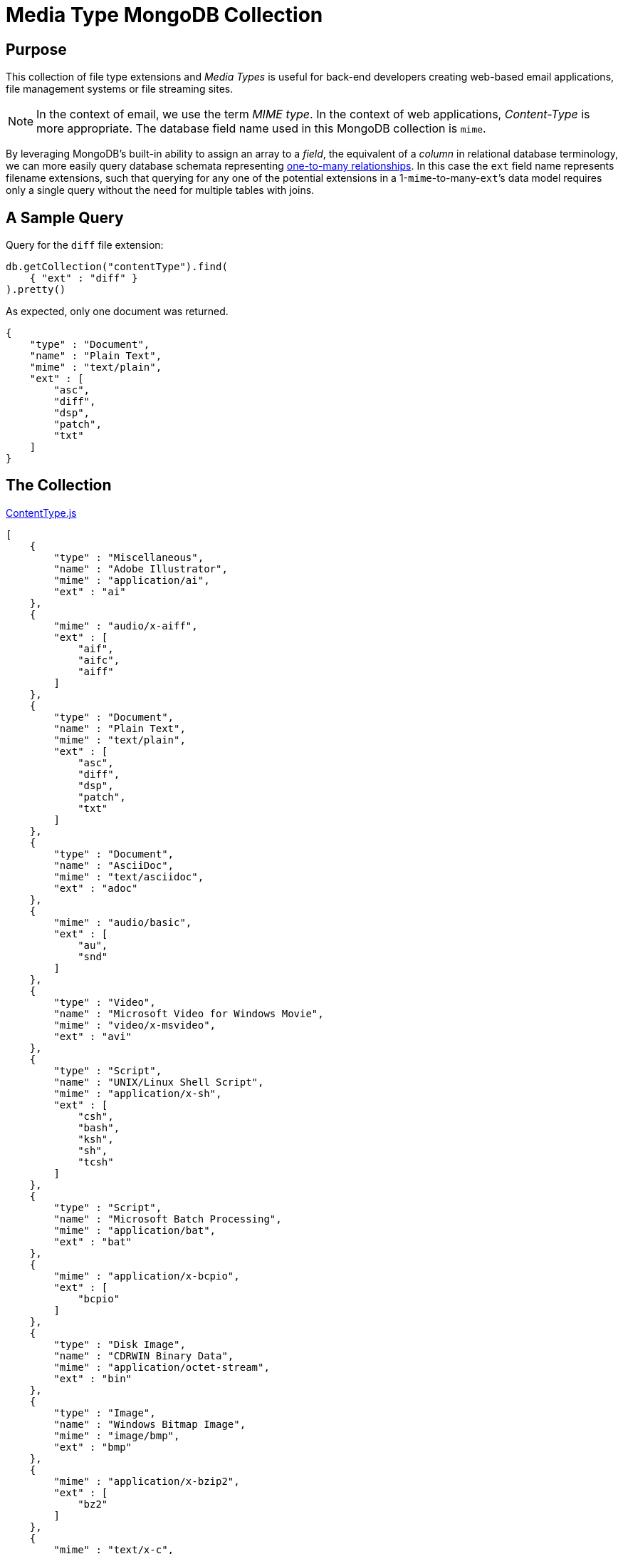 = Media Type MongoDB Collection
:page-description: This MongoDB Collection contentType provides a one-to-many relationship where one MIME type is matched with multiple file type extensions. 
:page-layout: post
:icons: font
:imagesdir: /assets
//:source-highlighter: rouge

== Purpose

This collection of file type extensions and _Media Types_ is useful for back-end developers creating web-based email applications, file management systems or file streaming sites.
[NOTE]
====
In the context of email, we use the term _MIME type_. In the context of web applications, _Content-Type_ is more appropriate. The database field name used in this MongoDB collection is `mime`.
====

By leveraging MongoDB`'s built-in ability to assign an array to a _field_,  the equivalent of a _column_ in relational database terminology, we can more easily query database schemata representing https://en.wikipedia.org/wiki/One-to-many_(data_model)[one-to-many relationships].
In this case the `ext` field name represents filename extensions, such that querying for any one of the potential extensions in a 1-``mime``-to-many-``ext```'s data model requires only a single query without the need for multiple tables with joins.

== A Sample Query

Query for the `diff` file extension:

[source,javascript]
----
db.getCollection("contentType").find(
    { "ext" : "diff" }
).pretty()
----

As expected, only one document was returned.
[source,javascript]
----
{
    "type" : "Document",
    "name" : "Plain Text",
    "mime" : "text/plain",
    "ext" : [
        "asc",
        "diff",
        "dsp",
        "patch",
        "txt"
    ]
}
----


== The Collection

.link:/assets/ContentType.js[ContentType.js]
[source,javascript]
----
[
    {
        "type" : "Miscellaneous",
        "name" : "Adobe Illustrator",
        "mime" : "application/ai",
        "ext" : "ai"
    },
    {
        "mime" : "audio/x-aiff",
        "ext" : [
            "aif",
            "aifc",
            "aiff"
        ]
    },
    {
        "type" : "Document",
        "name" : "Plain Text",
        "mime" : "text/plain",
        "ext" : [
            "asc",
            "diff",
            "dsp",
            "patch",
            "txt"
        ]
    },
    {
        "type" : "Document",
        "name" : "AsciiDoc",
        "mime" : "text/asciidoc",
        "ext" : "adoc"
    },
    {
        "mime" : "audio/basic",
        "ext" : [
            "au",
            "snd"
        ]
    },
    {
        "type" : "Video",
        "name" : "Microsoft Video for Windows Movie",
        "mime" : "video/x-msvideo",
        "ext" : "avi"
    },
    {
        "type" : "Script",
        "name" : "UNIX/Linux Shell Script",
        "mime" : "application/x-sh",
        "ext" : [
            "csh",
            "bash",
            "ksh",
            "sh",
            "tcsh"
        ]
    },
    {
        "type" : "Script",
        "name" : "Microsoft Batch Processing",
        "mime" : "application/bat",
        "ext" : "bat"
    },
    {
        "mime" : "application/x-bcpio",
        "ext" : [
            "bcpio"
        ]
    },
    {
        "type" : "Disk Image",
        "name" : "CDRWIN Binary Data",
        "mime" : "application/octet-stream",
        "ext" : "bin"
    },
    {
        "type" : "Image",
        "name" : "Windows Bitmap Image",
        "mime" : "image/bmp",
        "ext" : "bmp"
    },
    {
        "mime" : "application/x-bzip2",
        "ext" : [
            "bz2"
        ]
    },
    {
        "mime" : "text/x-c",
        "ext" : [
            "c",
            "h"
        ]
    },
    {
        "mime" : "application/vnd.ms-cab-compressed",
        "ext" : [
            "cab"
        ]
    },
    {
        "mime" : "application/x-netcdf",
        "ext" : [
            "cdf",
            "nc"
        ]
    },
    {
        "type" : "Application",
        "name" : "Java compiled binary for JVM",
        "mime" : "application/java-vm",
        "ext" : "class"
    },
    {
        "mime" : "application/x-cpio",
        "ext" : [
            "cpio"
        ]
    },
    {
        "type" : "Image",
        "name" : "Corel Photo-Paint Image",
        "mime" : "image/x-cpt",
        "ext" : "cpt"
    },
    {
        "mime" : "application/x-x509-ca-cert",
        "ext" : [
            "crt"
        ]
    },
    {
        "type" : "Script",
        "name" : "Cascading Style Sheets",
        "mime" : "text/css",
        "ext" : "css"
    },
    {
        "type" : "Document",
        "name" : "Comma-Separated Values Spreadsheet",
        "mime" : "text/comma-separated-values",
        "ext" : "csv"
    },
    {
        "type" : "Database",
        "name" : "Database",
        "mime" : "application/db",
        "ext" : "db"
    },
    {
        "mime" : "application/x-director",
        "ext" : [
            "dcr",
            "dir",
            "dxr"
        ]
    },
    {
        "type" : "Archive",
        "name" : "Debian Package",
        "mime" : "application/x-debian-package",
        "ext" : "deb"
    },
    {
        "type" : "Disk Image",
        "name" : "Mac OS X Disk Image",
        "mime" : "application/x-apple-diskimage",
        "ext" : "dmg"
    },
    {
        "type" : "Document",
        "name" : "Microsoft Word Document",
        "mime" : "application/msword",
        "ext" : "doc"
    },
    {
        "type" : "Document",
        "name" : "Microsoft Office Word 2007 Document with macros",
        "mime" : "application/vnd.ms-word.document.macroEnabled.12",
        "ext" : "docm"
    },
    {
        "type" : "Document",
        "name" : "Microsoft Office Open XML Format Word Document",
        "mime" : "application/vnd.openxmlformats-officedocument.wordprocessingml.document",
        "ext" : "docx"
    },
    {
        "type" : "Document",
        "name" : "Microsoft Word Document Template",
        "mime" : "application/msword",
        "ext" : "dot"
    },
    {
        "mime" : "application/vnd.ms-word.template.macroEnabled.12",
        "ext" : [
            "dotm"
        ]
    },
    {
        "type" : "Document",
        "name" : "Microsoft Office Open XML Format Word Document Template",
        "mime" : "application/vnd.openxmlformats-officedocument.wordprocessingml.template",
        "ext" : "dotx"
    },
    {
        "mime" : "application/x-dvi",
        "ext" : [
            "dvi"
        ]
    },
    {
        "mime" : "video/dvx",
        "ext" : [
            "dvx"
        ]
    },
    {
        "type" : "Drawing",
        "name" : "Autodesk AutoCAD Drawing",
        "mime" : "application/x-autocad",
        "ext" : "dwg"
    },
    {
        "type" : "Drawing",
        "name" : "AutoCAD Drawing eXchange File",
        "mime" : "application/dxf",
        "ext" : "dxf"
    },
    {
        "type" : "Email",
        "name" : "Microsoft Outlook Express Message",
        "mime" : "message/rfc822",
        "ext" : "eml"
    },
    {
        "type" : "Image",
        "name" : "Encapsulated PostScript",
        "mime" : "application/eps",
        "ext" : "eps"
    },
    {
        "mime" : "application/zip",
        "ext" : [
            "zip",
            "epub"
        ]
    },
    {
        "mime" : "text/x-setext",
        "ext" : [
            "etx"
        ]
    },
    {
        "type" : "Application",
        "name" : "Microsoft Executable",
        "mime" : "application/octet-stream",
        "ext" : "exe"
    },
    {
        "type" : "Video",
        "name" : "Adobe Flash Video",
        "mime" : "video/x-flv",
        "ext" : "flv"
    },
    {
        "type" : "Image",
        "name" : "Graphics Interchange Format",
        "mime" : "image/gif",
        "ext" : "gif"
    },
    {
        "mime" : "application/x-gtar",
        "ext" : [
            "gtar"
        ]
    },
    {
        "type" : "Archive",
        "name" : "gzip",
        "mime" : "application/x-gzip",
        "ext" : [
            "gz",
            "tgz"
        ]
    },
    {
        "mime" : "application/x-hdf",
        "ext" : [
            "hdf"
        ]
    },
    {
        "type" : "Archive",
        "name" : "Macintosh BinHex 4 Compressed Archive",
        "mime" : "application/mac-binhex40",
        "ext" : "hqx"
    },
    {
        "type" : "Document",
        "name" : " Hypertext Markup Language Document",
        "mime" : "text/html",
        "ext" : [
            "htm",
            "html"
        ]
    },
    {
        "mime" : "x-conference/x-cooltalk",
        "ext" : [
            "ice"
        ]
    },
    {
        "mime" : "text/calendar",
        "ext" : [
            "ics"
        ]
    },
    {
        "mime" : "image/ief",
        "ext" : [
            "ief"
        ]
    },
    {
        "mime" : "model/iges",
        "ext" : [
            "iges",
            "igs"
        ]
    },
    {
        "mime" : "text/x-m4",
        "ext" : [
            "in",
            "m4"
        ]
    },
    {
        "type" : "Archive",
        "name" : "Java Archive",
        "mime" : "application/java-archive",
        "ext" : "jar"
    },
    {
        "type" : "Image",
        "name" : "JPEG Bitmap Image",
        "mime" : "image/jpeg",
        "ext" : [
            "jpg",
            "jpeg",
            "jpe"
        ]
    },
    {
        "type" : "Script",
        "name" : "Javascript",
        "mime" : "application/x-javascript",
        "ext" : "js"
    },
    {
        "mime" : "audio/midi",
        "ext" : [
            "kar",
            "mid",
            "midi"
        ]
    },
    {
        "mime" : "application/x-latex",
        "ext" : [
            "latex"
        ]
    },
    {
        "type" : "Archive",
        "name" : "LHarc Compressed Archive",
        "mime" : "application/x-lzh-compressed",
        "ext" : "lzh"
    },
    {
        "mime" : "application/x-troff-man",
        "ext" : [
            "man"
        ]
    },
    {
        "type" : "Document",
        "name" : "Markdown",
        "mime" : "text/markdown",
        "ext" : "md"
    },
    {
        "type" : "Database",
        "name" : "Microsoft Access",
        "mime" : "application/access",
        "ext" : "mdb"
    },
    {
        "mime" : "image/vnd.ms-modi",
        "ext" : [
            "mdi"
        ]
    },
    {
        "mime" : "application/x-troff-me",
        "ext" : [
            "me"
        ]
    },
    {
        "mime" : "model/mesh",
        "ext" : [
            "mesh",
            "msh",
            "silo"
        ]
    },
    {
        "type" : "Document",
        "name" : "MHTML Web Archive",
        "mime" : "application/octet-stream",
        "ext" : "mht"
    },
    {
        "mime" : "application/vnd.mif",
        "ext" : [
            "mif"
        ]
    },
    {
        "mime" : "video/x-matroska",
        "ext" : [
            "mkv"
        ]
    },
    {
        "type" : "Video",
        "name" : "QuickTime Movie",
        "mime" : "video/quicktime",
        "ext" : "mov"
    },
    {
        "mime" : "video/x-sgi-movie",
        "ext" : [
            "movie"
        ]
    },
    {
        "mime" : "audio/mpeg",
        "ext" : [
            "mp3",
            "mp2",
            "mpga"
        ]
    },
    {
        "type" : "Video",
        "name" : "MPEG-4 Video Container",
        "mime" : "video/mp4",
        "ext" : "mp4"
    },
    {
        "type" : "Video",
        "name" : "MPEG Video",
        "mime" : "video/mpeg",
        "ext" : "mpg"
    },
    {
        "type" : "Document",
        "name" : "Microsoft Project Plan",
        "mime" : "application/vnd.ms-project",
        "ext" : "mpp"
    },
    {
        "mime" : "application/x-troff-ms",
        "ext" : [
            "ms"
        ]
    },
    {
        "type" : "Email",
        "name" : "Microsoft Outlook Message",
        "mime" : "application/msoutlook",
        "ext" : "msg"
    },
    {
        "mime" : "application/x-msi",
        "ext" : [
            "msi"
        ]
    },
    {
        "mime" : "application/vnd.oasis.opendocument.database",
        "ext" : [
            "odb"
        ]
    },
    {
        "mime" : "application/vnd.oasis.opendocument.chart",
        "ext" : [
            "odc"
        ]
    },
    {
        "mime" : "application/vnd.oasis.opendocument.formula",
        "ext" : [
            "odf"
        ]
    },
    {
        "mime" : "application/vnd.oasis.opendocument.graphics",
        "ext" : [
            "odg"
        ]
    },
    {
        "mime" : "application/vnd.oasis.opendocument.image",
        "ext" : [
            "odi"
        ]
    },
    {
        "mime" : "application/vnd.oasis.opendocument.text-master",
        "ext" : [
            "odm"
        ]
    },
    {
        "type" : "Document",
        "name" : "OpenDocument Presentation",
        "mime" : "application/vnd.oasis.opendocument.presentation",
        "ext" : "odp"
    },
    {
        "type" : "Document",
        "name" : "OpenDocument Spreadsheet",
        "mime" : "application/vnd.oasis.opendocument.spreadsheet",
        "ext" : "ods"
    },
    {
        "type" : "Document",
        "name" : "OpenDocument Text",
        "mime" : "application/vnd.oasis.opendocument.text",
        "ext" : "odt"
    },
    {
        "mime" : "application/vnd.oasis.opendocument.chart-template",
        "ext" : [
            "otc"
        ]
    },
    {
        "mime" : "application/vnd.oasis.opendocument.formula-template",
        "ext" : [
            "otf"
        ]
    },
    {
        "mime" : "application/vnd.oasis.opendocument.graphics-template",
        "ext" : [
            "otg"
        ]
    },
    {
        "mime" : "application/vnd.oasis.opendocument.text-web",
        "ext" : [
            "oth"
        ]
    },
    {
        "mime" : "application/vnd.oasis.opendocument.image-template",
        "ext" : [
            "oti"
        ]
    },
    {
        "mime" : "application/vnd.oasis.opendocument.presentation-template",
        "ext" : [
            "otp"
        ]
    },
    {
        "mime" : "application/vnd.oasis.opendocument.spreadsheet-template",
        "ext" : [
            "ots"
        ]
    },
    {
        "mime" : "application/vnd.oasis.opendocument.text-template",
        "ext" : [
            "ott"
        ]
    },
    {
        "mime" : "image/x-portable-bitmap",
        "ext" : [
            "pbm"
        ]
    },
    {
        "mime" : "chemical/x-pdb",
        "ext" : [
            "pdb",
            "xyz"
        ]
    },
    {
        "type" : "Document",
        "name" : "Adobe Portable Document Format",
        "mime" : "application/pdf",
        "ext" : "pdf"
    },
    {
        "type" : "Certificate",
        "name" : "Base64 Encoded Certificate",
        "mime" : "application/x-x509-user-cert",
        "ext" : [
            "pem"
        ]
    },
    {
        "mime" : "image/x-portable-graymap",
        "ext" : [
            "pgm"
        ]
    },
    {
        "mime" : "application/x-chess-pgn",
        "ext" : [
            "pgn"
        ]
    },
    {
        "mime" : "text/x-php",
        "ext" : [
            "php"
        ]
    },
    {
        "mime" : "text/x-perl",
        "ext" : [
            "pl",
            "pm"
        ]
    },
    {
        "mime" : "application/xml",
        "ext" : [
            "plist"
        ]
    },
    {
        "type" : "Image",
        "name" : "Portable Network Graphics Image",
        "mime" : "image/png",
        "ext" : "png"
    },
    {
        "mime" : "image/x-portable-anymap",
        "ext" : [
            "pnm"
        ]
    },
    {
        "mime" : "application/vnd.ms-powerpoint.template.macroEnabled.12",
        "ext" : [
            "potm"
        ]
    },
    {
        "mime" : "application/vnd.openxmlformats-officedocument.presentationml.template",
        "ext" : [
            "potx"
        ]
    },
    {
        "mime" : "application/vnd.ms-powerpoint.addin.macroEnabled.12",
        "ext" : [
            "ppam"
        ]
    },
    {
        "mime" : "image/x-portable-pixmap",
        "ext" : [
            "ppm"
        ]
    },
    {
        "type" : "Document",
        "name" : "Microsoft PowerPoint Slideshow",
        "mime" : "application/vnd.ms-powerpoint",
        "ext" : "pps"
    },
    {
        "mime" : "application/vnd.ms-powerpoint.slideshow.macroEnabled.12",
        "ext" : [
            "ppsm"
        ]
    },
    {
        "type" : "Document",
        "name" : "Microsoft Office Open XML Format Presentation Slideshow",
        "mime" : "application/vnd.openxmlformats-officedocument.presentationml.slideshow",
        "ext" : "ppsx"
    },
    {
        "type" : "Document",
        "name" : "Microsoft PowerPoint Presentation",
        "mime" : "application/vnd.ms-powerpoint",
        "ext" : "ppt"
    },
    {
        "type" : "Document",
        "name" : "Microsoft Office PowerPoint 2007 Presentation with macros",
        "mime" : "application/vnd.ms-powerpoint.presentation.macroEnabled.12",
        "ext" : "pptm"
    },
    {
        "type" : "Document",
        "name" : "Microsoft Office Open XML Format Presentation",
        "mime" : "application/vnd.openxmlformats-officedocument.presentationml.presentation",
        "ext" : "pptx"
    },
    {
        "type" : "Document",
        "name" : "PostScript",
        "mime" : "application/postscript",
        "ext" : "ps"
    },
    {
        "mime" : "audio/x-realaudio",
        "ext" : [
            "ra"
        ]
    },
    {
        "type" : "Audio",
        "name" : "RealAudio",
        "mime" : "audio/x-pn-realaudio",
        "ext" : [
            "ram"
        ]
    },
    {
        "type" : "Archive",
        "name" : "WinRAR Archive",
        "mime" : "application/x-rar-compressed",
        "ext" : "rar"
    },
    {
        "mime" : "image/x-cmu-raster",
        "ext" : [
            "ras"
        ]
    },
    {
        "mime" : "image/x-rgb",
        "ext" : [
            "rgb"
        ]
    },
    {
        "mime" : "application/vnd.rn-realmedia",
        "ext" : [
            "rm"
        ]
    },
    {
        "mime" : "application/x-troff",
        "ext" : [
            "roff",
            "t",
            "tr"
        ]
    },
    {
        "mime" : "audio/x-pn-realaudio-plugin",
        "ext" : [
            "rpm"
        ]
    },
    {
        "type" : "Document",
        "name" : "Microsoft Rich Text Format Document",
        "mime" : "text/richtext",
        "ext" : "rtf"
    },
    {
        "mime" : "text/sgml",
        "ext" : [
            "sgm",
            "sgml"
        ]
    },
    {
        "mime" : "application/x-shar",
        "ext" : [
            "shar"
        ]
    },
    {
        "mime" : "application/x-stuffit",
        "ext" : [
            "sit"
        ]
    },
    {
        "type" : "Drawing",
        "name" : "SketchUp Drawing",
        "mime" : "application/vnd.sketchup.skp",
        "ext" : "skp"
    },
    {
        "mime" : "application/smil",
        "ext" : [
            "smi",
            "smil"
        ]
    },
    {
        "mime" : "application/x-sharedlib",
        "ext" : [
            "so"
        ]
    },
    {
        "mime" : "application/x-futuresplash",
        "ext" : [
            "spl"
        ]
    },
    {
        "type" : "Script",
        "name" : "SQL Script",
        "mime" : "text/plain",
        "ext" : "sql"
    },
    {
        "mime" : "application/x-wais-source",
        "ext" : [
            "src"
        ]
    },
    {
        "mime" : "application/vnd.sun.xml.calc.template",
        "ext" : [
            "stc"
        ]
    },
    {
        "mime" : "application/vnd.sun.xml.draw.template",
        "ext" : [
            "std"
        ]
    },
    {
        "mime" : "application/vnd.sun.xml.impress.template",
        "ext" : [
            "sti"
        ]
    },
    {
        "mime" : "application/vnd.sun.xml.writer.template",
        "ext" : [
            "stw"
        ]
    },
    {
        "mime" : "application/x-sv4cpio",
        "ext" : [
            "sv4cpio"
        ]
    },
    {
        "mime" : "application/x-sv4crc",
        "ext" : [
            "sv4crc"
        ]
    },
    {
        "type" : "Video",
        "name" : "ShockWave Flash",
        "mime" : "application/x-shockwave-flash",
        "ext" : "swf"
    },
    {
        "mime" : "application/vnd.sun.xml.calc",
        "ext" : [
            "sxc"
        ]
    },
    {
        "mime" : "application/vnd.sun.xml.draw",
        "ext" : [
            "sxd"
        ]
    },
    {
        "mime" : "application/vnd.sun.xml.writer.global",
        "ext" : [
            "sxg"
        ]
    },
    {
        "mime" : "application/vnd.sun.xml.impress",
        "ext" : [
            "sxi"
        ]
    },
    {
        "mime" : "application/vnd.sun.xml.math",
        "ext" : [
            "sxm"
        ]
    },
    {
        "mime" : "application/vnd.sun.xml.writer",
        "ext" : [
            "sxw"
        ]
    },
    {
        "type" : "Archive",
        "name" : "Tape Archive",
        "mime" : "application/x-tar",
        "ext" : "tar"
    },
    {
        "mime" : "application/x-tcl",
        "ext" : [
            "tcl"
        ]
    },
    {
        "mime" : "application/x-latex",
        "ext" : [
            "tex"
        ]
    },
    {
        "mime" : "application/x-texinfo",
        "ext" : [
            "texi",
            "texinfo"
        ]
    },
    {
        "type" : "Image",
        "name" : "Tagged Image File Format",
        "mime" : "image/tiff",
        "ext" : [
            "tif",
            "tiff"
        ]
    },
    {
        "type" : "Metadata",
        "name" : "BitTorrent Meta File",
        "mime" : "application/x-bittorrent",
        "ext" : "torrent"
    },
    {
        "mime" : "text/tab-separated-values",
        "ext" : [
            "tsv"
        ]
    },
    {
        "mime" : "application/x-ustar",
        "ext" : [
            "ustar"
        ]
    },
    {
        "mime" : "application/x-cdlink",
        "ext" : [
            "vcd"
        ]
    },
    {
        "type" : "Document",
        "name" : "vCard",
        "mime" : "text/x-vcard",
        "ext" : "vcf"
    },
    {
        "mime" : "model/vrml",
        "ext" : [
            "vrml",
            "wrl"
        ]
    },
    {
        "type" : "Document",
        "name" : "Microsoft Visio",
        "mime" : "application/vnd.visio",
        "ext" : "vsd"
    },
    {
        "type" : "Data",
        "name" : "Microsoft Windows Address Book",
        "mime" : "application/octet-stream",
        "ext" : "wab"
    },
    {
        "type" : "Audio",
        "name" : "Waveform Audio File",
        "mime" : "audio/x-wav",
        "ext" : "wav"
    },
    {
        "type" : "Video",
        "name" : "Microsoft Windows Media Video",
        "mime" : "video/x-ms-wmv",
        "ext" : "wmv"
    },
    {
        "mime" : "image/x-xbitmap",
        "ext" : [
            "xbm"
        ]
    },
    {
        "type" : "Document",
        "name" : "Microsoft Excel Spreadsheet",
        "mime" : "application/vnd.ms-excel",
        "ext" : [
            "xla",
            "xls",
            "xlt"
        ]
    },
    {
        "mime" : "application/vnd.ms-excel.addin.macroEnabled.12",
        "ext" : [
            "xlam"
        ]
    },
    {
        "mime" : "application/vnd.ms-excel.sheet.binary.macroEnabled.12",
        "ext" : [
            "xlsb"
        ]
    },
    {
        "type" : "Document",
        "name" : "Microsoft Excel Spreadsheet with macros",
        "mime" : "application/vnd.ms-excel.sheet.macroEnabled.12",
        "ext" : "xlsm"
    },
    {
        "type" : "Document",
        "name" : "Microsoft Office Open XML Format Spreadsheet",
        "mime" : "application/vnd.openxmlformats-officedocument.spreadsheetml.sheet",
        "ext" : "xlsx"
    },
    {
        "mime" : "application/vnd.ms-excel.template.macroEnabled.12",
        "ext" : [
            "xltm"
        ]
    },
    {
        "type" : "Document",
        "name" : "Microsoft Office Open XML Format Spreadsheet Template",
        "mime" : "application/vnd.openxmlformats-officedocument.spreadsheetml.template",
        "ext" : "xltx"
    },
    {
        "type" : "Document",
        "name" : "Extensible Markup Language Document",
        "mime" : "text/xml",
        "ext" : "xml"
    },
    {
        "mime" : "application/x-xpinstall",
        "ext" : [
            "xpi"
        ]
    },
    {
        "mime" : "image/x-xpixmap",
        "ext" : [
            "xpm"
        ]
    },
    {
        "type" : "Document",
        "name" : "Microsoft XML Paper Specification",
        "mime" : "application/vnd.ms-xpsdocument",
        "ext" : "xps"
    },
    {
        "mime" : "image/x-xwindowdump",
        "ext" : [
            "xwd"
        ]
    }
]
----

